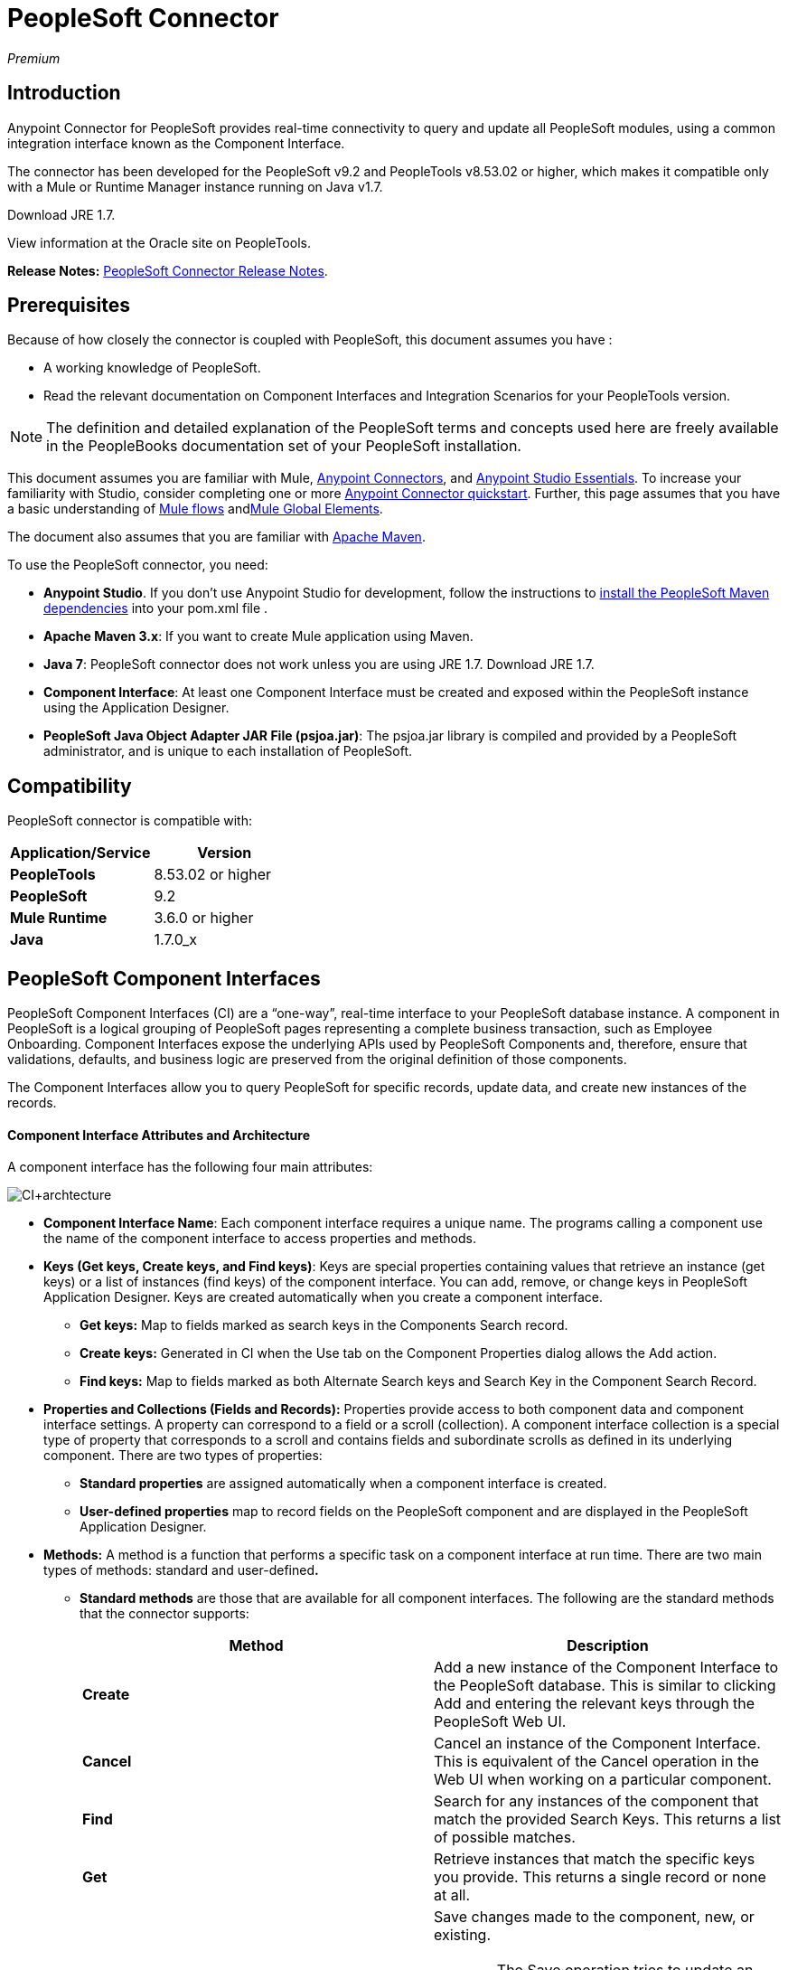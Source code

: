 = PeopleSoft Connector
:keywords: anypoint studio, connector, endpoint, peoplesoft

_Premium_

== Introduction

Anypoint Connector for PeopleSoft provides real-time connectivity to query and update all PeopleSoft modules, using a common integration interface known as the Component Interface.

The connector has been developed for the PeopleSoft v9.2 and PeopleTools v8.53.02 or higher, which makes it compatible only with a Mule or Runtime Manager instance running on Java v1.7. 

Download JRE 1.7.

View information at the Oracle site on PeopleTools.

*Release Notes:* link:https://docs.mulesoft.com/release-notes/peoplesoft-connector-release-notes[PeopleSoft Connector Release Notes].

== Prerequisites

Because of how closely the connector is coupled with PeopleSoft, this document assumes you have :

* A working knowledge of PeopleSoft.
* Read the relevant documentation on Component Interfaces and Integration Scenarios for your PeopleTools version.

[NOTE]
The definition and detailed explanation of the PeopleSoft terms and concepts used here are freely available in the PeopleBooks documentation set of your PeopleSoft installation.

This document assumes you are familiar with Mule, link:/mule\-user\-guide/v/3\.6/anypoint-connectors[Anypoint Connectors], and link:https://docs.mulesoft.com/anypoint-studio/v/6/index[Anypoint Studio Essentials]. To increase your familiarity with Studio, consider completing one or more link:https://docs.mulesoft.com/getting-started/anypoint-connector[Anypoint Connector quickstart]. Further, this page assumes that you have a basic understanding of link:/mule\-user\-guide/v/3\.6/elements-in-a-mule-flow[Mule flows] andlink:/mule\-user\-guide/v/3\.6/global-elements[Mule Global Elements].

The document also assumes that you are familiar with http://maven.apache.org/[Apache Maven].

To use the PeopleSoft connector, you need:

* *Anypoint Studio*. If you don't use Anypoint Studio for development, follow the instructions to link:http://mulesoft.github.io/peoplesoft-connector/[install the PeopleSoft Maven dependencies] into your pom.xml file .

* *Apache Maven 3.x*: If you want to create Mule application using Maven.

* *Java 7*: PeopleSoft connector does not work unless you are using JRE 1.7. Download JRE 1.7.

* *Component Interface*: At least one Component Interface must be created and exposed within the PeopleSoft instance using the Application Designer.

* *PeopleSoft Java Object Adapter JAR File (psjoa.jar)*: The psjoa.jar library is compiled and provided by a PeopleSoft administrator, and is unique to each installation of PeopleSoft.

== Compatibility

PeopleSoft connector is compatible with:

[%header,cols="2*"]
|===
a|
Application/Service

 a|
Version

|*PeopleTools* |8.53.02 or higher
|*PeopleSoft* |9.2
|*Mule Runtime* |3.6.0 or higher
|*Java* |1.7.0_x
|===

== PeopleSoft Component Interfaces

PeopleSoft Component Interfaces (CI) are a “one-way”, real-time interface to your PeopleSoft database instance. A component in PeopleSoft is a logical grouping of PeopleSoft pages representing a complete business transaction, such as Employee Onboarding. Component Interfaces expose the underlying APIs used by PeopleSoft Components and, therefore, ensure that validations, defaults, and business logic are preserved from the original definition of those components.

The Component Interfaces allow you to query PeopleSoft for specific records, update data, and create new instances of the records.

==== Component Interface Attributes and Architecture

A component interface has the following four main attributes:

image:CI+archtecture.jpeg[CI+archtecture]

*  *Component Interface Name*: Each component interface requires a unique name. The programs calling a component use the name of the component interface to access properties and methods. 
*  **Keys (Get keys, Create keys, and Find keys)**: Keys are special properties containing values that retrieve an instance (get keys) or a list of instances (find keys) of the component interface. You can add, remove, or change keys in PeopleSoft Application Designer. Keys are created automatically when you create a component interface. +
** *Get keys:* Map to fields marked as search keys in the Components Search record.
** *Create keys:* Generated in CI when the Use tab on the Component Properties dialog allows the Add action.
** *Find keys:* Map to fields marked as both Alternate Search keys and Search Key in the Component Search Record.
*  *Properties and Collections (Fields and Records):* Properties provide access to both component data and component interface settings. A property can correspond to a field or a scroll (collection). A component interface collection is a special type of property that corresponds to a scroll and contains fields and subordinate scrolls as defined in its underlying component. There are two types of properties:   +
** *Standard properties* are assigned automatically when a component interface is created. 
** *User-defined properties* map to record fields on the PeopleSoft component and are displayed in the PeopleSoft Application Designer.
*  *Methods:* A method is a function that performs a specific task on a component interface at run time. There are two main types of methods: standard and user-defined**.**  +
**  *Standard methods* are those that are available for all component interfaces. The following are the standard methods that the connector supports:
+
[%header,cols="2*"]
|===
|Method |Description
|*Create* |Add a new instance of the Component Interface to the PeopleSoft database. This is similar to clicking Add and entering the relevant keys through the PeopleSoft Web UI.
|*Cancel* |Cancel an instance of the Component Interface. This is equivalent of the Cancel operation in the Web UI when working on a particular component.
|*Find* |Search for any instances of the component that match the provided Search Keys. This returns a list of possible matches.
|*Get* |Retrieve instances that match the specific keys you provide. This returns a single record or none at all.
|*Save* a|
Save changes made to the component, new, or existing.

[WARNING]
The Save operation tries to update an existing record before creating a new one. For new records, the connector automatically populates the keys with default values provided by the PeopleSoft instance, thereby reducing the need for the user to provide the default key/values pairs.

|===
+
** *User-defined methods* are created in PeopleSoft Application Designer to provide added functionality to the component interface.

View information at the Oracle site on Component Interfaces. 

== Installing and Configuring

=== Installing

You can "test drive" the PeopleSoft connector in Anypoint Studio using the instructions in link:/mule\-user\-guide/v/3\.6/installing-connectors[To Install a Connector from Anypoint Exchange]. 

To use the PeopleSoft connector in a production environment, you must have either:

* An Enterprise license to use Mule 
* A Runtime Manager Starter, Professional, or Enterprise account

Contact the  mailto:info@mulesoft.com[MuleSoft Sales Team] to obtain either of these.

=== Creating a New Project

To use the PeopleSoft connector in a Mule application project:

. In Anypoint Studio, click File > New > Mule Project.

. Enter a name for your new project and leave the remaining options with their default values. Make sure the *Use Maven* option is not selected.
+
image:PS_0001_installing.png[PS_0001_installing]
+
. Select the *Create a .gitignore file* check box.
. Click *Next* to verify that Java 1.7 is set as your default JRE.
+
image:JRE1.7.png[JRE1.7]
+
. Click *Finish* to create the project. +

=== Using Maven with the Project

To build a Mule application in Studio using Maven:

. In Anypoint Studio, click File > New > Mule Project.
. Enter a name for your new project and select the *Use Maven* check box. Define *Group Id*, *Artifact Id*, and *Version*.
+
If the *Use Maven* option is inactive, displaying the _Maven is currently disabled, *configure Maven*_ message, click the *Configure Maven* link to browse and select the *Maven installation home directory* on your local drive. link:/mule\-user\-guide/v/3\.6/maven-support-in-anypoint-studio[Learn more about setting your Maven preferences in Anypoint Studio].
+
image:PS_0001C_installing_maven.png[PS_0001C_installing_maven]
+
. Select the *Create a .gitignore file* check box.
. Click *Next* to verify that Java 1.7 is set as your default JRE. 
+
image:JRE1.7.png[JRE1.7]   
+
. Click *Finish*. Studio builds your Maven Project automatically and displays a _Build Success_ message.
. Next, add your psjoa.jar file to the Build Path (Learn how to compile the psjoa.jar file) as follows:

.. Install the psjoa.jar file locally. 
+
[source, code, linenums]
----
mvn install:install-file -Dfile=psjoa.jar -DgroupId=peoplesoft -DartifactId=psjoa -Dversion=1.0 -Dpackaging=jar
----
+
Click the following link to learn more about third-party JARs: http://maven.apache.org/guides/mini/guide-3rd-party-jars-local.html._ _
.. Based on the command above, add the following dependency to your project's **pom.xml**:
+
[source, xml, linenums]
----
<dependency>            
<groupId>peoplesoft</groupId>
<artifactId>psjoa</artifactId>
<version>1.0</version>
</dependency>
----


== Configuring a Global Element

. In Anypoint Studio, click the *Global Elements* tab at the base of the canvas.
. On the Global Mule Configuration Elements screen, click *Create*.
. In the Choose Global Type wizard, expand *Connector Configuration*, and select **PeopleSoft: Configuration**. +
  image:ConnectorCfgPS.png[ConnectorCfgPS]

. Click *Ok*.
. Configure the parameters according to instructions below. +
image:PS_0002_globalelement.png[PS_0002_globalelement]
+
[%header,cols="2*"]
|===
|Field |Description
| *Name* |Enter a name for the configuration with which it can be referenced later.
| *Server* |Enter the URL of the server from where to access the services. It is entered in the form of Server_Name:Server_Port. +
| *Username* |Enter a username to log in to PeopleSoft.
| *Password* |Enter the password.
| *Required Dependencies* a|
Click *Add File* to attach the psjoa.jar file that is compiled from your PeopleSoft instance to your project's Build path. Learn how to compile the psjoa.jar file.

image:PS_0003_globalelement_success.png[PS_0003_globalelement_success]

After the psjoa.jar file is attached, it appears in the lib/peoplesoft directory of your project's root folder.

image:PS_0004_globalelement_libsfolder.png[PS_0004_globalelement_libsfolder]

If you provide the wrong file (either an invalid psjoa.jar or a completely different library), Studio displays the following error message:

image:PS_0005_globalelement_invalidlibs.png[PS_0005_globalelement_invalidlibs]

[NOTE]
====
The psjoa.jar file is unique to each installation of PeopleSoft. It is compiled and provided by your PeopleSoft administrator.
If the psjoa.jar isn't provided to you, follow the steps below to build the component interface bindings:

. Start PeopleSoft Application Designer and open any Component Interface definition. 
. Select *Build* > *PeopleSoft APIs* to launch the Build PeopleSoft API Bindings dialog box.
. Under the *Java Classes* group box, select the *Build* check box. Specify the target directory in which you want the Java class source files to be created.
. Click *OK* to build the selected bindings. The files that constitute the bindings are built in the location that you specify. If the operation is successful, a _Done_ message appears in the PeopleSoft Application Designer Build window.
. Compile the generated APIs using the following commands:
+
[source, code, linenums]
----
For Windows:
 
cd %PS_HOME%\class\PeopleSoft\Generated\CompIntfc
javac −classpath %PS_HOME%\class\psjoa.jar *.java
 
cd c:\pt8\class\PeopleSoft\ Generated\ PeopleSoft
javac −classpath %PS_HOME%\class\psjoa.jar *.java
----
+
[source, code, linenums]
----
For Mac/Linux:

cd $PS_HOME/class/PeopleSoft/Generated/CompIntfc
javac classpath $PS_HOME/class/psjoa.jar *.java

cd $PS_HOME/class/PeopleSoft/Generated/PeopleSoft
javac classpath $PS_HOME/class/psjoa.jar *.java
----

|===

. Keep the *Pooling Profile* and the *Reconnection* tabs with their default entries. +
. Click *Test Connection* to receive a _Connection Successful_ message. If you receive an error, try the following resolutions based on the error message:
..  `Unsupported major/minor version 51.0`: Indicates that you are running with a 1.6 JRE. To resolve this, ensure that you are running with Java 1.7 and restart Studio.
..  `java.lang.NoClassDefFoundError: psft/pt8/joa/ISession` and `java.lang.ClassNotFoundException: psft.pt8.joa.ISession`: These exceptions indicate that you haven't installed the psjoa.jar file. To access PeopleSoft Component Interface in your Mule flows, you must add the PeopleSoft Component Interface API to your project. Compile the API using the PeopleSoft Application Designer Build Window and provide the archive name as psjoa.jar. To solve the issue, go back to the Required dependencies panel and select the corresponding JAR file.
. Configure your Component Interface Whitelist according to the steps below:
.. Click *Create Object manually* and click the button next to it. 
+
image:PS_0006_globalelement_whitelist.png[PS_0006_globalelement_whitelist] 

.. On the pop-up window, select the (+) plus button to set the names of your component interfaces.
+
image:PS_0007_globalelement_whitelist2.png[PS_0007_globalelement_whitelist2]

.. Right-click a metadata item and click *Edit the selected metadata field* to enter the values. +
 image:Edit+Meta+Data.png[Edit+Meta+Data]

.. Click *OK* to save the list.
.. Click *OK* to save the global connector configurations.

=== XML Editor

Ensure you have included the PeopleSoft namespaces in your configuration file.

[source, xml, linenums]
----
<mule xmlns="http://www.mulesoft.org/schema/mule/core"
      xmlns:xsi="http://www.w3.org/2001/XMLSchema-instance"
      xmlns:peoplesoft="http://www.mulesoft.org/schema/mule/peoplesoft"
      xsi:schemaLocation="
               http://www.mulesoft.org/schema/mule/core
               http://www.mulesoft.org/schema/mule/core/current/mule.xsd
               http://www.mulesoft.org/schema/mule/peoplesoft
               http://www.mulesoft.org/schema/mule/peoplesoft/current/mule-peoplesoft.xsd">
 
      <!-- here go your flows and configuration elements -->
 
</mule>
----

Follow these steps to configure a PeopleSoft connector in your application.

. Create a global element for PeopleSoft configuration using the following global configuration code:
+
[source, xml, linenums]
----
<peoplesoft:config name="PeopleSoft" server="${mule.peoplesoft.server}" username="${mule.peoplesoft.username}" password="${mule.peoplesoft.password}" doc:name="PeopleSoft">
----
+
[%header%autowidth.spread]
|===
|Parameter |Description
| *`name`* |Enter a name for the configuration with which it can be referenced later.
| *`server`* |Enter the URL of the PeopleSoft instance.
| *`username`* |Enter a username to log into PeopleSoft.
| *`password`* |Enter the password.
| *`doc:name`* |The default value is PeopleSoft.
|===
. Configure your Component Interface. Find the ** _<peoplesoft:component-interface-ids-white-list ref="#[payload]"/>_ internal tag and replace it with the following:
+
[source, xml, linenums]
----
<peoplesoft:component-interface-ids-white-list>
<peoplesoft:component-interface-ids-white-list>
YOUR_COMPONENT_INTERFACE_NAME_1
</peoplesoft:component-interface-ids-white-list>
<peoplesoft:component-interface-ids-white-list>
YOUR_COMPONENT_INTERFACE_NAME_2
</peoplesoft:component-interface-ids-white-list>
</peoplesoft:component-interface-ids-white-list>
----

. Save the changes made to the XML file.



== Using the Connector

PeopleSoft connector is an operation-based connector, which means that when you add the connector to your flow, you need to configure a specific operation (Invoke operation) for the connector to perform. The XML element for the Invoke operation is **peoplesoft:invoke-operation**. After you call the Invoke operation, you can use the Type field to select a method that you want to execute on a particular Component Interface. PeopleSoft connector allows you to perform five standard operations (Create, Find, Get, Save, Cancel) on each Component Interface, along with any CI-specific custom operations.

=== Use Cases

Listed below are the most common use cases for the PeopleSoft connector: +

. Polling records from PeopleSoft and writing them to a .CSV file.
. Polling records from a .CSV file and writing them to PeopleSoft.

=== Adding to a Flow

. Create a new Mule project in Anypoint Studio. If you prefer, you can also start a Maven-based project.
. Add a suitable Mule Inbound endpoint, such as the HTTP listener or File endpoint, to begin the flow.
. Search for and drag the PeopleSoft connector onto the canvas, then select it to open the properties editor.
. Configure the PeopleSoft connector's parameters:
+
image:configparameters.jpeg[configparameters]
+
[%header,cols="2*"]
|===
|Field |Description
| *Display Name* |Enter a unique label for the connector in your application.
a|
 *Connector Configuration*

 |Connect to a global element linked to this connector. Global elements encapsulate reusable data about the connection to the target resource or service. Select the global PeopleSoft connector element that you just created.
| *Operation* |Select *Invoke operation* from the drop-down.
| *Type* a|
Select the operation you want to perform on a particular Component Interface. The PeopleSoft Connector lets you execute five standard operations on each Component Interface along with any CI-specific custom operations:

. <Component Interface>#Create
. <Component Interface>#Find
. <Component Interface>#Get
. <Component Interface>#Save
. <Component Interface>#Cancel

| *Params* | *None:* Select this option if the input parameters are not required for the operation. +
 *From Message*: Select this option to define the operation based on the incoming payload. *Create Object manually*: Select this option to define the search values manually. Mule provides an editor to facilitate this task.
|===
. Save your configurations. 

== Example Use Case

Insert new position data from a .CSV file to PeopleSoft. 

[tabs]
------
[tab,title="STUDIO Visual Editor"]
....

image:Sampleflow.jpeg[Sampleflow]

.  Create a new Mule project in Anypoint Studio. If you prefer, you can also start a Maven-based project.
. Drag a File input endpoint into the canvas.
. On the Message Flow canvas, double-click the *File* icon to open the Properties pane.
. Configure the following File parameters:
+
[%header,cols="2*"]
|===
|Field |Value
|Display Name |Employee-Position (or any other name you prefer)
|Path |Navigate to the location of the file with Employee Position data.
|Polling Frequency |1000 (or Specify how often the endpoint should check for incoming messages in milliseconds)
|===
. Add a *Foreach* scope to the flow.
. Drag the *PeopleSoft* connector in the Foreach scope area, then configure it according to the steps below:
.. Add a new PeopleSoft Global Element by clicking the plus sign next to the *Connector Configuration* field.
.. Configure the global element according to the table below.
+
[%header%autowidth.spread]
|===
|Field |Value
| *Name* |Upsert data (or any other name you prefer)
| *Server* |<URL of your PeopleSoft instance>
| *Username* |<Your PeopleSoft username>
| *Password* |<Your PeopleSoft Password>
|===
.. Click *Test Connection* to confirm that Mule can connect with the PeopleSoft instance. If the connection is successful, click *OK* to save the configurations. If unsuccessful, revise or correct any incorrect parameters, then test again.
.. Back in the properties editor of the PeopleSoft connector, configure the remaining parameters according to the table below.
+
[%header,cols="2*"]
|===
|Field |Value
| *Display Name* |Save Employee Position data to CI_Position_Data (or any other name you prefer)
| *Config Reference* |PeopleSoft (Enter name of the global element you have created)
| *Operation* |Invoke operation
| *Type* a|
CI_POSITION_DATA#Save

(CI_POSITION_DATA#Save)

| *Params* |From Message #[payload]
|===
. Add a *DataMapper* transformer between the File endpoint and the PeopleSoft connector to map the data in the File endpoint to the structure required by the PeopleSoft connector.
. Configure the Input properties of the DataMapper according to the steps below.
.. In the *Input type*, select *CSV*, then provide the path for the CSV file.
.. The Output properties are automatically configured to correspond to the PeopleSoft connector.
.. Click *Create Mapping*
.. Drag each input data field to its corresponding output PeopleSoft field.
.. Click the blank space on the canvas to save the changes.
. Add a *Logger* scope right after the Data Mapper to print the data that is being passed to the PeopleSoft connector in the Mule Console. Configure the Logger according to the table below.
+
[%header%autowidth.spread]
|===
|Field |Value
| *Display Name* |Log Mapped CI_Position_Data (or any other name you prefer)
| *Message* |Output from Datamapper is #[payload]
| *Level* |INFO (Default)
|===
. Add a *Object To Json* transformer after the PeopleSoft connector to convert the response from PeopleSoft after saving each record into JSON.
. Add a *Logger* to print the PeopleSoft response in the Mule Console. Configure the Logger according to the table below.
+
[%header%autowidth.spread]
|===
|Field |Value
| *Display Name* |Log Save Operation Response (or any other name you prefer)
| *Message* |Response from Peoplesoft is: #[payload]
| *Level* |INFO (Default)
|===

. Finally, outside the Foreach scope, add a *Logger* to print a success message if all the data in the input file has been saved in PeopleSoft without errors. Configure it according to the table below.
+
[%header%autowidth.spread]
|===
|Field |Value
| *Display Name* |Saving Employee Data Complete (or any other name you prefer)
| *Message* |Data transfer completed
| *Level* |INFO (Default)
|===
. Save and run the project as a Mule Application.

....
[tab,title="XML Editor"]
....

. Add a  `peoplesoft:config` global element to your project, then configure its attributes according to the table below.
+
[source, xml, linenums]
----
<peoplesoft:config name="PeopleSoft" server="${mule.peoplesoft.server}" username="${mule.peoplesoft.username}" password="${mule.peoplesoft.password}" doc:name="PeopleSoft">
----
+
[%header%autowidth.spread]
|===
|Field |Value
|*`name`* |Upsert data (or any other name you prefer)
|*`server`* |<URL of your PeopleSoft instance>
|*`username`* |<Your PeopleSoft username>
|*`password`* |<Your PeopleSoft Password>
|*`doc:name`* |PeopleSoft
|===
+
Configure your People Component Interface in the Mule application. To do so, find the `<peoplesoft:component-interface-ids-white-list ref="#[payload]"/>` internal tag and replace it with the following:
+
[source, xml, linenums]
----
<peoplesoft:component-interface-ids-white-list>
<peoplesoft:component-interface-ids-white-list>
YOUR_COMPONENT_INTERFACE_NAME
</peoplesoft:component-interface-ids-white-list>
</peoplesoft:component-interface-ids-white-list>
----
+
.  Begin the flow with a File endpoint, configuring the endpoint according to the table below. 
+
[source, xml, linenums]
----
<file:inbound-endpoint path="src/test/resources" responseTimeout="10000" doc:name="employee-position.csv"> <file:filename-regex-filter pattern="employee-position.csv" caseSensitive="true"/> </file:inbound-endpoint>
----
+
[%header,cols="2*"]
|===
|Attribute |Value
|*`path`* |Specify the location of the file with Employee Position data.
|*`responseTimeout`* |1000 (how often the endpoint should check for incoming messages in milliseconds)
|===
. Add a Data Mapper to the flow to map the data in the file to Position Data Component Interface.
+
[source, xml, linenums]
----
<data-mapper:transform doc:name="Employee Position Data to CI_POSITION_DATA"/>
----
+
Leave the DataMapper without configuring for now, as it is easier to do so after the mapping's destination is configured.
. Now, add `<foreach doc:name="For Each">` to the flow. 
. Add the `peoplesoft:invoke-operation` element now to save the new employee position data to the *Position Data Component Interface* in your PeopleSoft instance.
+
[source, xml, linenums]
----
<peoplesoft:invoke-operation config-ref="PeopleSoft" type="CI_POSITION_DATA#Save" doc:name="Save Employee Position Data to CI_POSITION_DATA"> <peoplesoft:params ref="#[payload]"/> </peoplesoft:invoke-operation>
----
+
[%header,cols="2*"]
|===
|Attribute |Value
| *config-ref* |PeopleSoft
| *type* |CI_POSITION_DATA#Save
| *doc:name* |Save Employee Position Data to CI_POSITION_DATA
|===
+
In the Child Element `peoplesoft:params` include the following parameter:
+
[%header%autowidth.spread]
|===
|Child Element | 
| *ref* |#[payload]
|===
. Add a `json:object-to-json-transformer` element to convert the response from PeopleSoft into a Json object, after each record in saved in PeopleSoft CI_POSITION_DATA. 
. Add a logger element to print the responses from PeopleSoft in Mule Console.
+
[source, xml, linenums]
----
<logger message="Response from Peoplesoft is: #[payload]" level="INFO" doc:name="Logger"/>
----
. Close the foreach scope, then add another logger element outside the foreach to print a message in the Studio Console after all the data in the file is saved in PeopleSoft.
+
[source, xml, linenums]
----
<logger message="Data transfer completed." level="INFO" doc:name="Logger"/>
----
. In order to to configure the DataMapper, you must switch Studio to the Visual Editor tab and click on the DataMapper to open its GUI.

.. In the *Input type*, select *CSV*, then provide the path for the CSV file.
.. The Output properties are automatically configured to correspond to the PeopleSoft connector.
.. Click *Create Mapping*
.. Drag each input data field to its corresponding output PeopleSoft field.
.. Click the blank space on the canvas to save the changes.
. Return to the XML view in Studio. Add a logger element after the datamapper element to print the data that is being passed to PeopleSoft on the Studio Console.
+
[source, xml, linenums]
----
<logger message="Output from Datamapper is #[payload]" level="INFO" doc:name="Logger"/>
----
. Save and run the project as a Mule Application. 

....
------

== Example Code

[source, xml, linenums]
----
<mule xmlns:data-mapper="http://www.mulesoft.org/schema/mule/ee/data-mapper" xmlns:json="http://www.mulesoft.org/schema/mule/json" xmlns:file="http://www.mulesoft.org/schema/mule/file" xmlns:tracking="http://www.mulesoft.org/schema/mule/ee/tracking" xmlns:peoplesoft="http://www.mulesoft.org/schema/mule/peoplesoft" xmlns="http://www.mulesoft.org/schema/mule/core" xmlns:doc="http://www.mulesoft.org/schema/mule/documentation"
xmlns:spring="http://www.springframework.org/schema/beans"
xmlns:xsi="http://www.w3.org/2001/XMLSchema-instance"
xsi:schemaLocation="http://www.springframework.org/schema/beans http://www.springframework.org/schema/beans/spring-beans-current.xsd
http://www.mulesoft.org/schema/mule/core http://www.mulesoft.org/schema/mule/core/current/mule.xsd
http://www.mulesoft.org/schema/mule/peoplesoft http://www.mulesoft.org/schema/mule/peoplesoft/current/mule-peoplesoft.xsd
http://www.mulesoft.org/schema/mule/file http://www.mulesoft.org/schema/mule/file/current/mule-file.xsd
http://www.mulesoft.org/schema/mule/ee/tracking http://www.mulesoft.org/schema/mule/ee/tracking/current/mule-tracking-ee.xsd
http://www.mulesoft.org/schema/mule/json http://www.mulesoft.org/schema/mule/json/current/mule-json.xsd
http://www.mulesoft.org/schema/mule/ee/data-mapper http://www.mulesoft.org/schema/mule/ee/data-mapper/current/mule-data-mapper.xsd">
    <peoplesoft:config name="PeopleSoft" server="${mule.peoplesoft.server}" username="${mule.peoplesoft.username}" password="${mule.peoplesoft.password}" doc:name="PeopleSoft" componentInterfaceInteractiveMode="${mule.peoplesoft.mode.interfacemode}" componentInterfaceEditHistoryItems="${mule.peoplesoft.mode.edithistoryitems}" componentInterfaceGetHistoryItems="${mule.peoplesoft.mode.gethistoryitems}">
        <peoplesoft:component-interface-ids-white-list>
        <peoplesoft:component-interface-ids-white-list>CI_POSITION_DATA</peoplesoft:component-interface-ids-white-list>
        </peoplesoft:component-interface-ids-white-list>
    </peoplesoft:config>
    <data-mapper:config name="Employee_Position_Data_to_CI_POSITION_DATA" transformationGraphPath="employee_position_data_to_ci_position_data.grf" doc:name="Employee_Position_Data_to_CI_POSITION_DATA"/>
    <asynchronous-processing-strategy name="Asynchronous_Processing_Strategy" maxThreads="5" minThreads="2" threadTTL="10" poolExhaustedAction="WAIT" doc:name="Asynchronous Processing Strategy"/>
    <flow name="Save_Employee_Position_Flow" doc:name="Save_Employee_Position_Flow">
        <file:inbound-endpoint path="input" responseTimeout="10000" doc:name="Read Employee Position Data" moveToDirectory="output">
            <file:filename-regex-filter pattern="employee-position.csv" caseSensitive="true"/>
        </file:inbound-endpoint>
        <data-mapper:transform config-ref="Employee_Position_Data_to_CI_POSITION_DATA" doc:name="Map Employee Position Data to CI_POSITION_DATA">
            <data-mapper:input-arguments>
                <data-mapper:input-argument key="GBI">GBI</data-mapper:input-argument>
                <data-mapper:input-argument key="Y">Y</data-mapper:input-argument>
                <data-mapper:input-argument key="USA">USA</data-mapper:input-argument>
                <data-mapper:input-argument key="N">N</data-mapper:input-argument>
                <data-mapper:input-argument key="STP">STP</data-mapper:input-argument>
                <data-mapper:input-argument key="C">C</data-mapper:input-argument>
                <data-mapper:input-argument key="A">A</data-mapper:input-argument>
                <data-mapper:input-argument key="I">I</data-mapper:input-argument>
            </data-mapper:input-arguments>
        </data-mapper:transform>
        <logger message="Mapped CI_POSITION_DATA : #[payload]" level="INFO" doc:name="Log mapped CI_POSITION_DATA "/>
        <foreach doc:name="For Each : Save Position Data Collection">
            <async doc:name="Async : Process each record concurrently" processingStrategy="Asynchronous_Processing_Strategy">
                <peoplesoft:invoke-operation config-ref="PeopleSoft" type="CI_POSITION_DATA#Save" doc:name="Save Employee Position Data to CI_POSITION_DATA">
                    <peoplesoft:params ref="#[payload]"/>
                </peoplesoft:invoke-operation>
                <json:object-to-json-transformer doc:name="Convert payload Object to JSON"/>
                <logger message="Response from Peoplesoft is: #[payload]" level="INFO" doc:name="Log Save Operation Response"/>
            </async>
        </foreach>
        <logger message="Data transfer completed." level="INFO" doc:name="Saving Employee Data Complete"/>
    </flow>
</mule>
----

== See Also

. Learn more about working with link:/mule\-user\-guide/v/3\.6/anypoint-connectors[Anypoint Connectors].
. Access PeopleSoft connector link:https://docs.mulesoft.com/release-notes/peoplesoft-connector-release-notes[release notes].
. Learn how to link:/mule\-user\-guide/v/3\.6/using-maven-with-mule[use Maven with Mule].
